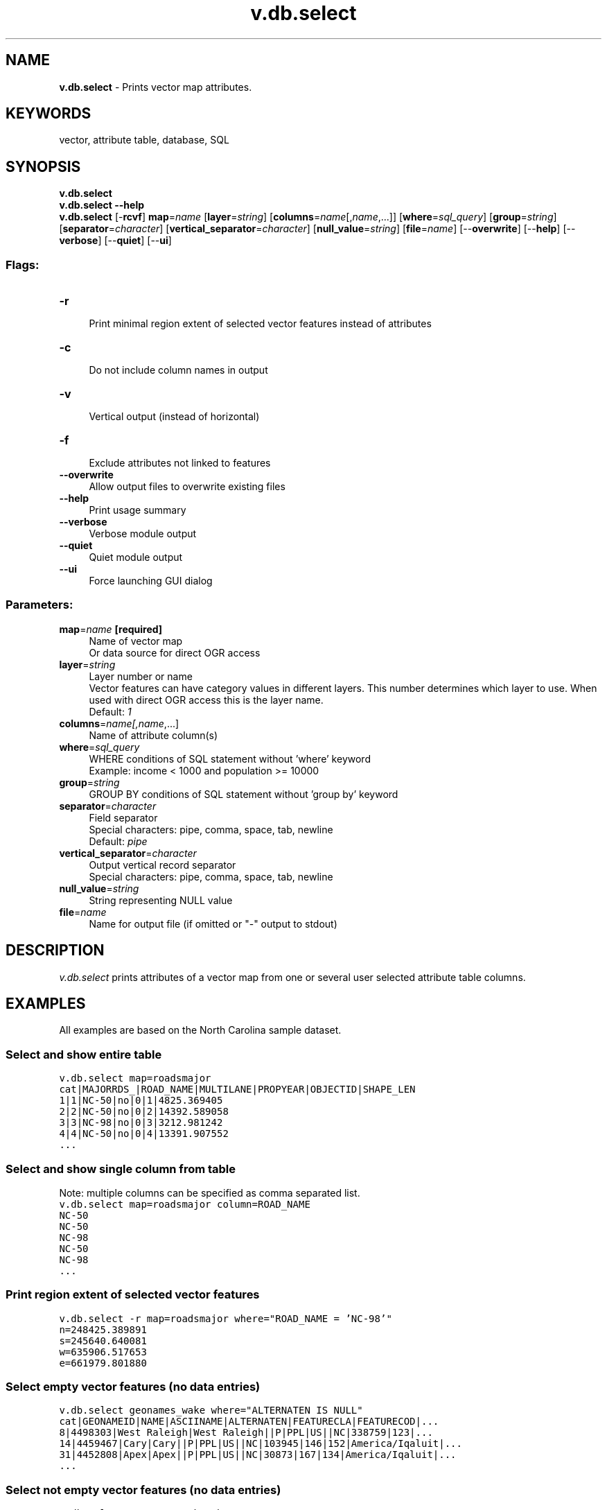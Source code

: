 .TH v.db.select 1 "" "GRASS 7.8.5" "GRASS GIS User's Manual"
.SH NAME
\fI\fBv.db.select\fR\fR  \- Prints vector map attributes.
.SH KEYWORDS
vector, attribute table, database, SQL
.SH SYNOPSIS
\fBv.db.select\fR
.br
\fBv.db.select \-\-help\fR
.br
\fBv.db.select\fR [\-\fBrcvf\fR] \fBmap\fR=\fIname\fR  [\fBlayer\fR=\fIstring\fR]   [\fBcolumns\fR=\fIname\fR[,\fIname\fR,...]]   [\fBwhere\fR=\fIsql_query\fR]   [\fBgroup\fR=\fIstring\fR]   [\fBseparator\fR=\fIcharacter\fR]   [\fBvertical_separator\fR=\fIcharacter\fR]   [\fBnull_value\fR=\fIstring\fR]   [\fBfile\fR=\fIname\fR]   [\-\-\fBoverwrite\fR]  [\-\-\fBhelp\fR]  [\-\-\fBverbose\fR]  [\-\-\fBquiet\fR]  [\-\-\fBui\fR]
.SS Flags:
.IP "\fB\-r\fR" 4m
.br
Print minimal region extent of selected vector features instead of attributes
.IP "\fB\-c\fR" 4m
.br
Do not include column names in output
.IP "\fB\-v\fR" 4m
.br
Vertical output (instead of horizontal)
.IP "\fB\-f\fR" 4m
.br
Exclude attributes not linked to features
.IP "\fB\-\-overwrite\fR" 4m
.br
Allow output files to overwrite existing files
.IP "\fB\-\-help\fR" 4m
.br
Print usage summary
.IP "\fB\-\-verbose\fR" 4m
.br
Verbose module output
.IP "\fB\-\-quiet\fR" 4m
.br
Quiet module output
.IP "\fB\-\-ui\fR" 4m
.br
Force launching GUI dialog
.SS Parameters:
.IP "\fBmap\fR=\fIname\fR \fB[required]\fR" 4m
.br
Name of vector map
.br
Or data source for direct OGR access
.IP "\fBlayer\fR=\fIstring\fR" 4m
.br
Layer number or name
.br
Vector features can have category values in different layers. This number determines which layer to use. When used with direct OGR access this is the layer name.
.br
Default: \fI1\fR
.IP "\fBcolumns\fR=\fIname[,\fIname\fR,...]\fR" 4m
.br
Name of attribute column(s)
.IP "\fBwhere\fR=\fIsql_query\fR" 4m
.br
WHERE conditions of SQL statement without \(cqwhere\(cq keyword
.br
Example: income < 1000 and population >= 10000
.IP "\fBgroup\fR=\fIstring\fR" 4m
.br
GROUP BY conditions of SQL statement without \(cqgroup by\(cq keyword
.IP "\fBseparator\fR=\fIcharacter\fR" 4m
.br
Field separator
.br
Special characters: pipe, comma, space, tab, newline
.br
Default: \fIpipe\fR
.IP "\fBvertical_separator\fR=\fIcharacter\fR" 4m
.br
Output vertical record separator
.br
Special characters: pipe, comma, space, tab, newline
.IP "\fBnull_value\fR=\fIstring\fR" 4m
.br
String representing NULL value
.IP "\fBfile\fR=\fIname\fR" 4m
.br
Name for output file (if omitted or \(dq\-\(dq output to stdout)
.SH DESCRIPTION
\fIv.db.select\fR prints attributes of a vector map from one or several
user selected attribute table columns.
.SH EXAMPLES
All examples are based on the North Carolina sample dataset.
.SS Select and show entire table
.br
.nf
\fC
v.db.select map=roadsmajor
cat|MAJORRDS_|ROAD_NAME|MULTILANE|PROPYEAR|OBJECTID|SHAPE_LEN
1|1|NC\-50|no|0|1|4825.369405
2|2|NC\-50|no|0|2|14392.589058
3|3|NC\-98|no|0|3|3212.981242
4|4|NC\-50|no|0|4|13391.907552
\&...
\fR
.fi
.SS Select and show single column from table
Note: multiple columns can be specified as comma separated list.
.br
.nf
\fC
v.db.select map=roadsmajor column=ROAD_NAME
NC\-50
NC\-50
NC\-98
NC\-50
NC\-98
\&...
\fR
.fi
.SS Print region extent of selected vector features
.br
.nf
\fC
v.db.select \-r map=roadsmajor where=\(dqROAD_NAME = \(cqNC\-98\(cq\(dq
n=248425.389891
s=245640.640081
w=635906.517653
e=661979.801880
\fR
.fi
.SS Select empty vector features (no data entries)
.br
.nf
\fC
v.db.select geonames_wake where=\(dqALTERNATEN IS NULL\(dq
cat|GEONAMEID|NAME|ASCIINAME|ALTERNATEN|FEATURECLA|FEATURECOD|...
8|4498303|West Raleigh|West Raleigh||P|PPL|US||NC|338759|123|...
14|4459467|Cary|Cary||P|PPL|US||NC|103945|146|152|America/Iqaluit|...
31|4452808|Apex|Apex||P|PPL|US||NC|30873|167|134|America/Iqaluit|...
\&...
\fR
.fi
.SS Select not empty vector features (no data entries)
.br
.nf
\fC
v.db.select geonames_wake where=\(dqALTERNATEN IS NOT NULL\(dq
cat|GEONAMEID|NAME|ASCIINAME|ALTERNATEN|FEATURECLA|FEATURECOD|...
9|4487042|Raleigh|Raleigh|Raleigh,...
31299|4487056|Raleigh\-Durham Airport|Raleigh\-Durham Airport|...
\&...
\fR
.fi
.SS Select features with distinct road names
.br
.nf
\fC
v.db.select map=roadsmajor columns=ROAD_NAME group=ROAD_NAME
ROAD_NAME
I\-40
I\-440
I\-540
NC\-231
NC\-39
NC\-42
\&...
\fR
.fi
It is also possible to combine with \fIwhere\fR option
.br
.nf
\fC
v.db.select map=roadsmajor columns=ROAD_NAME,MULTILANE group=ROAD_NAME where=\(cqROAD_NAME is not null\(cq
ROAD_NAME|MULTILANE
I\-40|yes
I\-440|yes
I\-540|yes
NC\-231|no
NC\-39|no
NC\-42|no
NC\-50|no
NC\-54|no
NC\-55|no
NC\-96|no
NC\-97|no
NC\-98|no
US\-1|
US\-401|no
US\-64|yes
US\-70|yes
\fR
.fi
It can also use more columns in \fIgroup\fR option
.br
.nf
\fC
v.db.select map=roadsmajor columns=ROAD_NAME,MULTILANE group=ROAD_NAME,MULTILANE where=\(cqROAD_NAME is not null\(cq
ROAD_NAME|MULTILANE
I\-40|yes
I\-440|yes
I\-540|yes
NC\-231|no
NC\-39|no
NC\-42|no
NC\-50|no
NC\-54|no
NC\-55|no
NC\-96|no
NC\-97|no
NC\-98|no
US\-1|
US\-1|yes
US\-401|no
US\-401|yes
US\-64|yes
US\-70|yes
\fR
.fi
.SH SEE ALSO
\fI
db.select
\fR
.SH AUTHORS
Radim Blazek, ITC\-Irst, Trento, Italy
.br
Minimal region extent added by Martin Landa,
FBK\-irst (formerly ITC\-irst), Trento, Italy (2008/08)
.br
Group option added by Luca Delucchi,
Fondazione Edmund Mach, Trento, Italy (2015/12)
.SH SOURCE CODE
.PP
Available at: v.db.select source code (history)
.PP
Main index |
Vector index |
Topics index |
Keywords index |
Graphical index |
Full index
.PP
© 2003\-2020
GRASS Development Team,
GRASS GIS 7.8.5 Reference Manual
